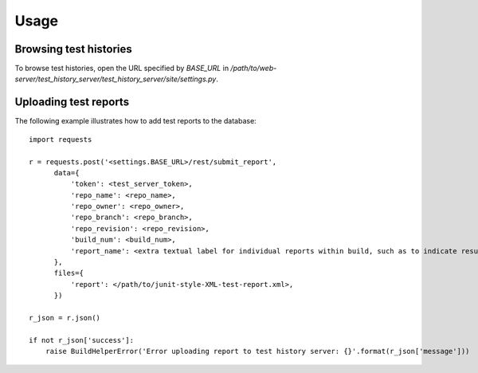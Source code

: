 Usage
=====

Browsing test histories
--------------------------
To browse test histories, open the URL specified by `BASE_URL` in `/path/to/web-server/test_history_server/test_history_server/site/settings.py`.

Uploading test reports
--------------------------
The following example illustrates how to add test reports to the database::

    import requests

    r = requests.post('<settings.BASE_URL>/rest/submit_report',
          data={
              'token': <test_server_token>,
              'repo_name': <repo_name>,
              'repo_owner': <repo_owner>,
              'repo_branch': <repo_branch>,
              'repo_revision': <repo_revision>,
              'build_num': <build_num>,
              'report_name': <extra textual label for individual reports within build, such as to indicate results from different versions of Python>,
          },
          files={
              'report': </path/to/junit-style-XML-test-report.xml>,
          })

    r_json = r.json()

    if not r_json['success']:
        raise BuildHelperError('Error uploading report to test history server: {}'.format(r_json['message']))
